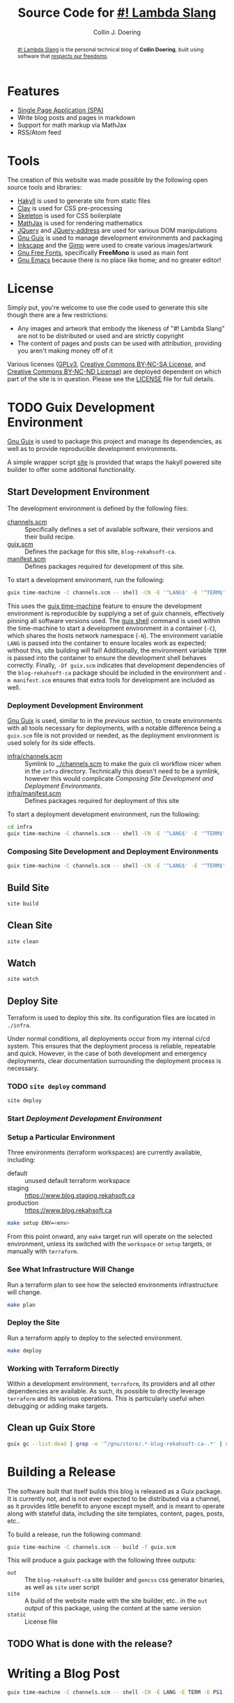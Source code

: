 #+TITLE: Source Code for [[http://www.blog.rekahsoft.ca][#! Lambda Slang]]
#+AUTHOR: Collin J. Doering

#+BEGIN_EXPORT html
<p><a href="https://ci.home.rekahsoft.ca/rekahsoft/blog-rekahsoft-ca"><img src="https://ci.home.rekahsoft.ca/api/badges/rekahsoft/blog-rekahsoft-ca/status.svg" alt="Build Status"></a></p>
#+END_EXPORT

#+begin_abstract
[[http://www.blog.rekahsoft.ca][#! Lambda Slang]] is the personal technical blog of *Collin Doering*, built using software that
[[https://www.gnu.org/philosophy/free-sw.html][respects our freedoms]].
#+end_abstract

* Features

- [[http://en.wikipedia.org/wiki/Single-page_application][Single Page Application (SPA)]]
- Write blog posts and pages in markdown
- Support for math markup via MathJax
- RSS/Atom feed

* Tools

The creation of this website was made possible by the following open source tools and
libraries:

- [[http://jaspervdj.be/hakyll/][Hakyll]] is used to generate site from static files
- [[http://fvisser.nl/clay/][Clay]] is used for CSS pre-processing
- [[http://www.getskeleton.com/][Skeleton]] is used for CSS boilerplate
- [[http://www.mathjax.org/][MathJax]] is used for rendering mathematics
- [[http://jquery.com][JQuery]] and [[https://github.com/asual/jquery-address][JQuery-address]] are used for various DOM manipulations
- [[https://guix.gnu.org/][Gnu Guix]] is used to manage development environments and packaging
- [[http://inkscape.org/][Inkscape]] and the [[http://www.gimp.org/][Gimp]] were used to create various images/artwork
- [[http://www.gnu.org/software/freefont/][Gnu Free Fonts]], specifically *FreeMono* is used as main font
- [[http://www.gnu.org/software/emacs/][Gnu Emacs]] because there is no place like home; and no greater editor!

* License

Simply put, you're welcome to use the code used to generate this site though there are a few
restrictions:

- Any images and artwork that embody the likeness of "#! Lambda Slang" are not to be distributed or
  used and are strictly copyright
- The content of pages and posts can be used with attribution, providing you aren't making money off of it

Various licenses ([[https://www.gnu.org/licenses/gpl.html][GPLv3]], [[http://creativecommons.org/licenses/by-nc-sa/4.0/][Creative Commons BY-NC-SA License]], and [[http://creativecommons.org/licenses/by-nc-nd/4.0/][Creative Commons BY-NC-ND
License]]) are deployed dependent on which part of the site is in question. Please see the
[[./LICENSE][LICENSE]] file for full details.

* TODO Guix Development Environment
:PROPERTIES:
:header-args:  :session *vterm blog-rekahsoft-ca* :results none
:END:

[[https://guix.gnu.org/][Gnu Guix]] is used to package this project and manage its dependencies, as well as to provide
reproducible development environments.

A simple wrapper script [[./site][site]] is provided that wraps the hakyll powered site builder to
offer some additional functionality.

** Start Development Environment

The development environment is defined by the following files:

- [[./channels.scm][channels.scm]] :: Specifically defines a set of available software, their versions and their build recipe.
- [[./guix.scm][guix.scm]] :: Defines the package for this site, ~blog-rekahsoft-ca~.
- [[./manifest.scm][manifest.scm]] :: Defines packages required for development of this site.

To start a development environment, run the following:

#+begin_src sh
  guix time-machine -C channels.scm -- shell -CN -E '^LANG$' -E '^TERM$' -E '^PS1$' -Df guix.scm -m manifest.scm
#+end_src

This uses the [[info:guix#Invoking guix time-machine][guix time-machine]] feature to ensure the development environment is reproducible
by supplying a set of guix channels, effectively pinning all software versions used. The [[info:guix#Invoking guix shell][guix
shell]] command is used within the time-machine to start a development environment in a
container (~-C~), which shares the hosts network namespace (~-N~). The environment variable
~LANG~ is passed into the container to ensure locales work as expected; without this, site
building will fail! Additionally, the environment variable ~TERM~ is passed into the
container to ensure the development shell behaves correctly. Finally, ~-Df guix.scm~
indicates that development dependencies of the ~blog-rekahsoft-ca~ package should be included
in the environment and ~-m manifest.scm~ ensures that extra tools for development are
included as well.

*** Deployment Development Environment

[[https://guix.gnu.org/][Gnu Guix]] is used, similar to in the [[*Start Development Environment][previous section]], to create environments with all tools
necessary for deployments, with a notable difference being a ~guix.scm~ file is not provided
or needed, as the deployment environment is used solely for its side effects. 

- [[./infra/channels.scm][infra/channels.scm]] :: Symlink to [[./channels.scm][../channels.scm]] to make the guix cli workflow nicer when
  in the ~infra~ directory. Technically this doesn't need to be a symlink, however this would
  complicate [[*Composing Site Development and Deployment Environments][Composing Site Development and Deployment Environments]].
- [[./infra/manifest.scm][infra/manifest.scm]] :: Defines packages required for deployment of this site

To start a deployment development environment, run the following:

#+begin_src sh
  cd infra
  guix time-machine -C channels.scm -- shell -CN -E '^LANG$' -E '^TERM$' -E '^PS1$' -E '^AWS.*$'
#+end_src

*** Composing Site Development and Deployment Environments

#+begin_src sh
  guix time-machine -C channels.scm -- shell -CN -E '^LANG$' -E '^TERM$' -E '^PS1$' -E '^AWS.*$' -Df guix.scm -m manifest.scm -m infra/manifest.scm
#+end_src

** Build Site

#+begin_src sh
  site build
#+end_src

** Clean Site

#+begin_src sh
  site clean
#+end_src

** Watch

#+begin_src sh
  site watch
#+end_src

** Deploy Site

Terraform is used to deploy this site. Its configuration files are located in ~./infra~.

Under normal conditions, all deployments occur from my internal ci/cd system. This ensures
that the deployment process is reliable, repeatable and quick. However, in the case of both
development and emergency deployments, clear documentation surrounding the deployment process
is necessary.

*** TODO ~site deploy~ command

#+begin_src sh
  site deploy
#+end_src

*** Start [[*Deployment Development Environment][Deployment Development Environment]]
*** Setup a Particular Environment

Three environments (terraform workspaces) are currently available, including:

  - default    :: unused default terraform workspace
  - staging    :: https://www.blog.staging.rekahsoft.ca
  - production :: https://www.blog.rekahsoft.ca

#+begin_src sh
  make setup ENV=<env>
#+end_src

From this point onward, any ~make~ target run will operate on the selected environment,
unless its switched with the ~workspace~ or ~setup~ targets, or manually with ~terraform~.

*** See What Infrastructure Will Change

Run a terraform plan to see how the selected environments infrastructure will change.

#+begin_src sh
  make plan
#+end_src

*** Deploy the Site

Run a terraform apply to deploy to the selected environment.

#+begin_src sh
  make deploy
#+end_src

*** Working with Terraform Directly

Within a development environment, ~terraform~, its providers and all other dependencies are
available. As such, its possible to directly leverage ~terraform~ and its various operations.
This is particularly useful when debugging or adding make targets.

** Clean up Guix Store

#+begin_src sh
  guix gc --list-dead | grep -e '^/gnu/store/.*-blog-rekahsoft-ca-.*' | xargs guix gc -D
#+end_src

* Building a Release

The software built that itself builds this blog is released as a Guix package. It is
currently not, and is not ever expected to be distributed via a channel, as it provides
little benefit to anyone except myself, and is meant to operate along with stateful data,
including the site templates, content, pages, posts, etc..

To build a release, run the following command:

#+begin_src sh
  guix time-machine -C channels.scm -- build -f guix.scm
#+end_src

This will produce a guix package with the following three outputs:

- ~out~ :: The ~blog-rekahsoft-ca~ site builder and ~gencss~ css generator binaries, as well
   as ~site~ user script
- ~site~ :: A build of the website made with the site builder, etc.. in the ~out~ output of
  this package, using the content at the same version
- ~static~ :: License file

** TODO What is done with the release?
  
* Writing a Blog Post

#+begin_src sh
  guix time-machine -C channels.scm -- shell -CN -E LANG -E TERM -E PS1 -f guix.scm -- site watch
#+end_src

* Known Issues

If you have an issue while browsing [[http://www.blog.rekahsoft.ca][my blog]] please file a issue in the [[https://git.rekahsoft.ca/rekahsoft/blog-rekahsoft-ca/issues][blog-rekahsoft-ca]]
issue tracker.

To see a list of already known issues, see [[./TODO.org][TODO.org]].
